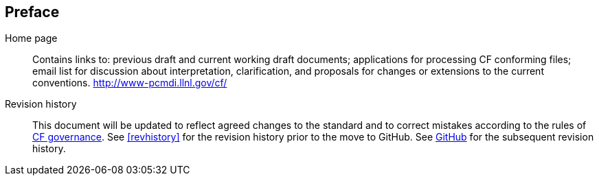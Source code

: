 
[[preface]]
[preface]
[]
== Preface

Home page::: Contains links to: previous draft and current working draft documents; applications for processing CF conforming files; email list for discussion about interpretation, clarification, and proposals for changes or extensions to the current conventions. link:$$http://www-pcmdi.llnl.gov/cf/$$[http://www-pcmdi.llnl.gov/cf/] 

Revision history::: This document will be updated to reflect agreed changes to
the standard and to correct mistakes according to the rules of
link:$$http://cfconventions.org/governance.html$$[CF governance].
            See <<revhistory>> for the revision history prior
            to the move to GitHub. See link:$$https://github.com/cf-convention$$[GitHub] for the subsequent revision history.
        



